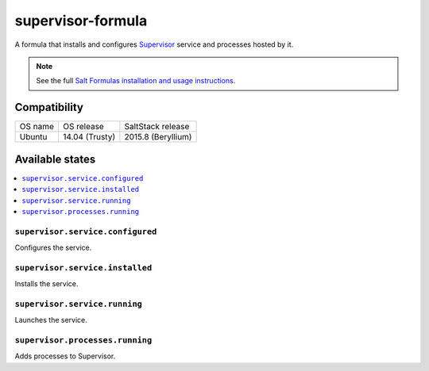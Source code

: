 ==================
supervisor-formula
==================

A formula that installs and configures Supervisor_ service
and processes hosted by it.

.. _Supervisor: http://supervisord.org/

.. note::

    See the full `Salt Formulas installation and usage instructions
    <http://docs.saltstack.com/en/latest/topics/development/conventions/formulas.html>`_.


Compatibility
=============

================== ================== ==================
OS name            OS release         SaltStack release
------------------ ------------------ ------------------
Ubuntu             14.04 (Trusty)     2015.8 (Beryllium)
================== ================== ==================

Available states
================

.. contents::
    :local:

``supervisor.service.configured``
--------------------------------
Configures the service.

``supervisor.service.installed``
--------------------------------
Installs the service.

``supervisor.service.running``
--------------------------------
Launches the service.

``supervisor.processes.running``
-------------------------------
Adds processes to Supervisor.
